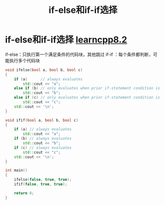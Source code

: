 :PROPERTIES:
:ID:       94836d0c-9571-4d59-83c4-12461b485f9d
:END:
#+title: if-else和if-if选择
#+filetags: cpp

* if-else和if-if选择 [[https://www.learncpp.com/cpp-tutorial/if-statements-and-blocks/][learncpp8.2]]
if-else：只执行第一个满足条件的代码块，其他跳过
if-if  ：每个条件都判断，可能执行多个代码块
#+begin_src cpp :results output :namespaces std :includes <iostream>
void ifelse(bool a, bool b, bool c)
{
    if (a)      // always evaluates
        std::cout << "a";
    else if (b) // only evaluates when prior if-statement condition is false
        std::cout << "b";
    else if (c) // only evaluates when prior if-statement condition is false
        std::cout << "c";
    std::cout << '\n';
}

void ifif(bool a, bool b, bool c)
{
    if (a) // always evaluates
        std::cout << "a";
    if (b) // always evaluates
        std::cout << "b";
    if (c) // always evaluates
        std::cout << "c";
    std::cout << '\n';
}

int main()
{
    ifelse(false, true, true);
    ifif(false, true, true);

    return 0;
}
#+end_src

#+RESULTS:
: b
: bc
